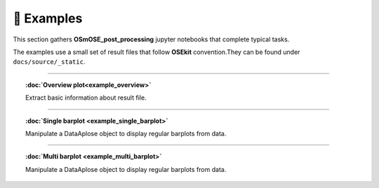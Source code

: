 🐳 Examples
===========

.. _examples:

This section gathers **OSmOSE_post_processing** jupyter notebooks that complete typical tasks.

The examples use a small set of result files that follow **OSEkit** convention.They can be found under ``docs/source/_static``.

===========

.. topic:: :doc:`Overview plot<example_overview>`

    Extract basic information about result file.

===========

.. topic:: :doc:`Single barplot <example_single_barplot>`

    Manipulate a DataAplose object to display regular barplots from data.

===========

.. topic:: :doc:`Multi barplot <example_multi_barplot>`

    Manipulate a DataAplose object to display regular barplots from data.

.. toctree ::
    :hidden:

    example_overview
    example_single_barplot
    example_multi_barplot
